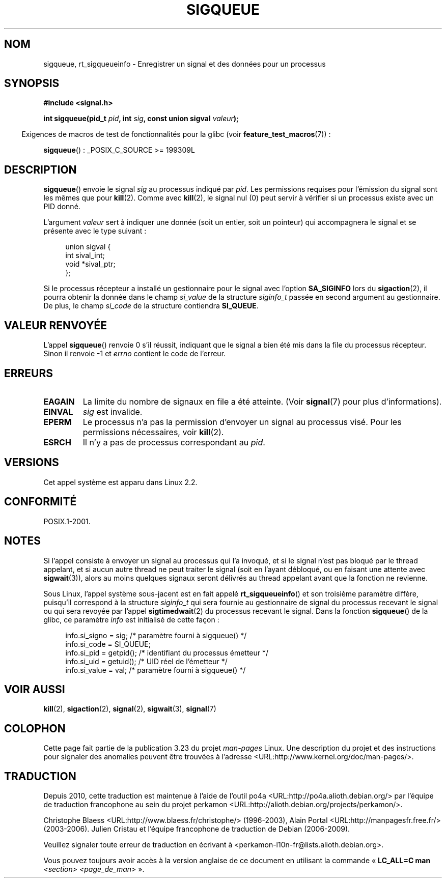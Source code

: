 .\" Copyright (c) 2002 Michael Kerrisk <mtk.manpages@gmail.com>
.\"
.\" Permission is granted to make and distribute verbatim copies of this
.\" manual provided the copyright notice and this permission notice are
.\" preserved on all copies.
.\"
.\" Permission is granted to copy and distribute modified versions of this
.\" manual under the conditions for verbatim copying, provided that the
.\" entire resulting derived work is distributed under the terms of a
.\" permission notice identical to this one.
.\"
.\" Since the Linux kernel and libraries are constantly changing, this
.\" manual page may be incorrect or out-of-date.  The author(s) assume no
.\" responsibility for errors or omissions, or for damages resulting from
.\" the use of the information contained herein.  The author(s) may not
.\" have taken the same level of care in the production of this manual,
.\" which is licensed free of charge, as they might when working
.\" professionally.
.\"
.\" Formatted or processed versions of this manual, if unaccompanied by
.\" the source, must acknowledge the copyright and authors of this work.
.\"
.\" added note on self-signaling, aeb, 2002-06-07
.\" added note on CAP_KILL, mtk, 2004-06-16
.\"
.\"*******************************************************************
.\"
.\" This file was generated with po4a. Translate the source file.
.\"
.\"*******************************************************************
.TH SIGQUEUE 2 "26 juillet 2007" Linux "Manuel du programmeur Linux"
.SH NOM
sigqueue, rt_sigqueueinfo \- Enregistrer un signal et des données pour un
processus
.SH SYNOPSIS
\fB#include <signal.h>\fP
.sp
\fBint sigqueue(pid_t \fP\fIpid\fP\fB, int \fP\fIsig\fP\fB, const union sigval
\fP\fIvaleur\fP\fB);\fP
.sp
.in -4n
Exigences de macros de test de fonctionnalités pour la glibc (voir
\fBfeature_test_macros\fP(7))\ :
.in
.sp
\fBsigqueue\fP()\ : _POSIX_C_SOURCE\ >=\ 199309L
.SH DESCRIPTION
\fBsigqueue\fP() envoie le signal \fIsig\fP au processus indiqué par \fIpid\fP. Les
permissions requises pour l'émission du signal sont les mêmes que pour
\fBkill\fP(2). Comme avec \fBkill\fP(2), le signal nul (0) peut servir à vérifier
si un processus existe avec un PID donné.
.PP
L'argument \fIvaleur\fP sert à indiquer une donnée (soit un entier, soit un
pointeur) qui accompagnera le signal et se présente avec le type suivant\ :
.sp
.in +4n
.nf
union sigval {
    int   sival_int;
    void *sival_ptr;
};
.fi
.in

Si le processus récepteur a installé un gestionnaire pour le signal avec
l'option \fBSA_SIGINFO\fP lors du \fBsigaction\fP(2), il pourra obtenir la donnée
dans le champ \fIsi_value\fP de la structure \fIsiginfo_t\fP passée en second
argument au gestionnaire. De plus, le champ \fIsi_code\fP de la structure
contiendra \fBSI_QUEUE\fP.
.SH "VALEUR RENVOYÉE"
L'appel \fBsigqueue\fP() renvoie 0 s'il réussit, indiquant que le signal a bien
été mis dans la file du processus récepteur. Sinon il renvoie \-1 et \fIerrno\fP
contient le code de l'erreur.
.SH ERREURS
.TP 
\fBEAGAIN\fP
La limite du nombre de signaux en file a été atteinte. (Voir \fBsignal\fP(7)
pour plus d'informations).
.TP 
\fBEINVAL\fP
\fIsig\fP est invalide.
.TP 
\fBEPERM\fP
Le processus n'a pas la permission d'envoyer un signal au processus
visé. Pour les permissions nécessaires, voir \fBkill\fP(2).
.TP 
\fBESRCH\fP
Il n'y a pas de processus correspondant au \fIpid\fP.
.SH VERSIONS
Cet appel système est apparu dans Linux 2.2.
.SH CONFORMITÉ
POSIX.1\-2001.
.SH NOTES
Si l'appel consiste à envoyer un signal au processus qui l'a invoqué, et si
le signal n'est pas bloqué par le thread appelant, et si aucun autre thread
ne peut traiter le signal (soit en l'ayant débloqué, ou en faisant une
attente avec \fBsigwait\fP(3)), alors au moins quelques signaux seront délivrés
au thread appelant avant que la fonction ne revienne.

Sous Linux, l'appel système sous\-jacent est en fait appelé
\fBrt_sigqueueinfo\fP() et son troisième paramètre diffère, puisqu'il
correspond à la structure \fIsiginfo_t\fP qui sera fournie au gestionnaire de
signal du processus recevant le signal ou qui sera revoyée par l'appel
\fBsigtimedwait\fP(2) du processus recevant le signal. Dans la fonction
\fBsigqueue\fP() de la glibc, ce paramètre \fIinfo\fP est initialisé de cette
façon\ :
.in +4n
.nf

info.si_signo = sig;      /* paramètre fourni à sigqueue() */
info.si_code = SI_QUEUE;
info.si_pid = getpid();   /* identifiant du processus émetteur */
info.si_uid = getuid();   /* UID réel de l'émetteur */
info.si_value = val;      /* paramètre fourni à sigqueue() */
.fi
.in
.SH "VOIR AUSSI"
\fBkill\fP(2), \fBsigaction\fP(2), \fBsignal\fP(2), \fBsigwait\fP(3), \fBsignal\fP(7)
.SH COLOPHON
Cette page fait partie de la publication 3.23 du projet \fIman\-pages\fP
Linux. Une description du projet et des instructions pour signaler des
anomalies peuvent être trouvées à l'adresse
<URL:http://www.kernel.org/doc/man\-pages/>.
.SH TRADUCTION
Depuis 2010, cette traduction est maintenue à l'aide de l'outil
po4a <URL:http://po4a.alioth.debian.org/> par l'équipe de
traduction francophone au sein du projet perkamon
<URL:http://alioth.debian.org/projects/perkamon/>.
.PP
Christophe Blaess <URL:http://www.blaess.fr/christophe/> (1996-2003),
Alain Portal <URL:http://manpagesfr.free.fr/> (2003-2006).
Julien Cristau et l'équipe francophone de traduction de Debian\ (2006-2009).
.PP
Veuillez signaler toute erreur de traduction en écrivant à
<perkamon\-l10n\-fr@lists.alioth.debian.org>.
.PP
Vous pouvez toujours avoir accès à la version anglaise de ce document en
utilisant la commande
«\ \fBLC_ALL=C\ man\fR \fI<section>\fR\ \fI<page_de_man>\fR\ ».
